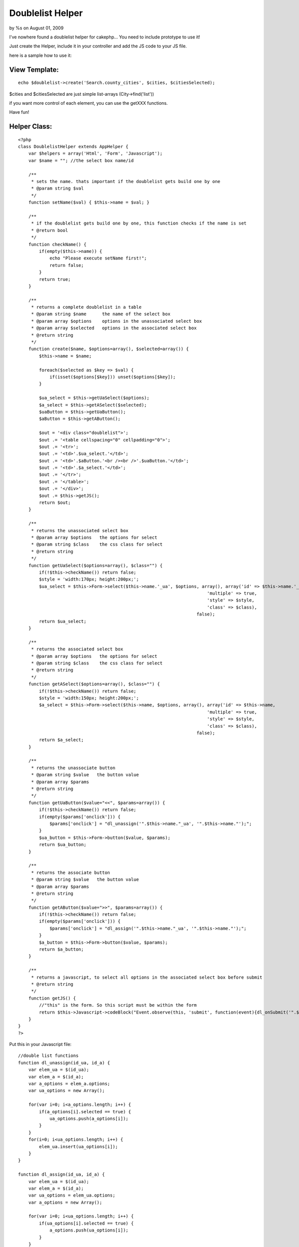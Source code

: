 

Doublelist Helper
=================

by %s on August 01, 2009

I've nowhere found a doublelist helper for cakephp...
You need to include prototype to use it!

Just create the Helper, include it in your controller and add the JS
code to your JS file.

here is a sample how to use it:


View Template:
``````````````

::

    
    echo $doublelist->create('Search.county_cities', $cities, $citiesSelected);

$cities and $citiesSelected are just simple list-arrays
(City->find('list'))

if you want more control of each element, you can use the getXXX
functions.

Have fun!


Helper Class:
`````````````

::

    <?php 
    class DoublelistHelper extends AppHelper {
        var $helpers = array('Html', 'Form', 'Javascript');
        var $name = ""; //the select box name/id
    
        /**
         * sets the name. thats important if the doublelist gets build one by one
         * @param string $val
         */
        function setName($val) { $this->name = $val; }
    
        /**
         * if the doublelist gets build one by one, this function checks if the name is set
         * @return bool
         */
        function checkName() {
            if(empty($this->name)) {
                echo "Please execute setName first!";
                return false;
            }
            return true;
        }
    
        /**
         * returns a complete doublelist in a table
         * @param string $name      the name of the select box
         * @param array $options    options in the unassociated select box
         * @param array $selected   options in the associated select box
         * @return string
         */
        function create($name, $options=array(), $selected=array()) {
            $this->name = $name;
    
            foreach($selected as $key => $val) {
                if(isset($options[$key])) unset($options[$key]);
            }
    
            $ua_select = $this->getUaSelect($options);
            $a_select = $this->getASelect($selected);
            $uaButton = $this->getUaButton();
            $aButton = $this->getAButton();
    
            $out = '<div class="doublelist">';
            $out .= '<table cellspacing="0" cellpadding="0">';
            $out .= '<tr>';
            $out .= '<td>'.$ua_select.'</td>';
            $out .= '<td>'.$aButton.'<br /><br />'.$uaButton.'</td>';
            $out .= '<td>'.$a_select.'</td>';
            $out .= '</tr>';
            $out .= '</table>';
            $out .= '</div>';
            $out .= $this->getJS();
            return $out;
        }
    
        /**
         * returns the unassociated select box
         * @param array $options   the options for select
         * @param string $class    the css class for select
         * @return string
         */
        function getUaSelect($options=array(), $class="") {
            if(!$this->checkName()) return false;
            $style = 'width:170px; height:200px;';
            $ua_select = $this->Form->select($this->name.'_ua', $options, array(), array('id' => $this->name.'_ua',
                                                                            'multiple' => true,
                                                                            'style' => $style,
                                                                            'class' => $class),
                                                                        false);
            return $ua_select;
        }
    
        /**
         * returns the associated select box
         * @param array $options   the options for select
         * @param string $class    the css class for select
         * @return string
         */
        function getASelect($options=array(), $class="") {
            if(!$this->checkName()) return false;
            $style = 'width:150px; height:200px;';
            $a_select = $this->Form->select($this->name, $options, array(), array('id' => $this->name,
                                                                            'multiple' => true,
                                                                            'style' => $style,
                                                                            'class' => $class),
                                                                        false);
            return $a_select;
        }
    
        /**
         * returns the unassociate button
         * @param string $value   the button value
         * @param array $params
         * @return string
         */
        function getUaButton($value="<<", $params=array()) {
            if(!$this->checkName()) return false;
            if(empty($params['onclick'])) {
                $params['onclick'] = "dl_unassign('".$this->name."_ua', '".$this->name."');";
            }
            $ua_button = $this->Form->button($value, $params);
            return $ua_button;
        }
    
        /**
         * returns the associate button
         * @param string $value   the button value
         * @param array $params
         * @return string
         */
        function getAButton($value=">>", $params=array()) {
            if(!$this->checkName()) return false;
            if(empty($params['onclick'])) {
                $params['onclick'] = "dl_assign('".$this->name."_ua', '".$this->name."');";
            }
            $a_button = $this->Form->button($value, $params);
            return $a_button;
        }
    
        /**
         * returns a javascript, to select all options in the associated select box before submit
         * @return string
         */
        function getJS() {
            //"this" is the form. So this script must be within the form
            return $this->Javascript->codeBlock("Event.observe(this, 'submit', function(event){dl_onSubmit('".$this->name."')});");
        }
    }
    ?>

Put this in your Javascript file:

::

    
    //double list functions
    function dl_unassign(id_ua, id_a) {
        var elem_ua = $(id_ua);
        var elem_a = $(id_a);
        var a_options = elem_a.options;
        var ua_options = new Array();
    
        for(var i=0; i<a_options.length; i++) {
            if(a_options[i].selected == true) {
                ua_options.push(a_options[i]);
            }
        }
        for(i=0; i<ua_options.length; i++) {
            elem_ua.insert(ua_options[i]);
        }
    }
    
    function dl_assign(id_ua, id_a) {
        var elem_ua = $(id_ua);
        var elem_a = $(id_a);
        var ua_options = elem_ua.options;
        var a_options = new Array();
        
        for(var i=0; i<ua_options.length; i++) {
            if(ua_options[i].selected == true) {
                a_options.push(ua_options[i]);
            }
        }
        for(i=0; i<a_options.length; i++) {
            elem_a.insert(a_options[i]);
        }
    }
    
    function dl_onSubmit(id_a) {
        var elem_a = $(id_a);
        var a_options = elem_a.options;
        for(var i=0; i<a_options.length; i++) {
            a_options[i].selected = true;
        }
    }
    //doublelist functions end


.. meta::
    :title: Doublelist Helper
    :description: CakePHP Article related to javascript,select,linked list,double list,doublelist,Helpers
    :keywords: javascript,select,linked list,double list,doublelist,Helpers
    :copyright: Copyright 2009 
    :category: helpers

